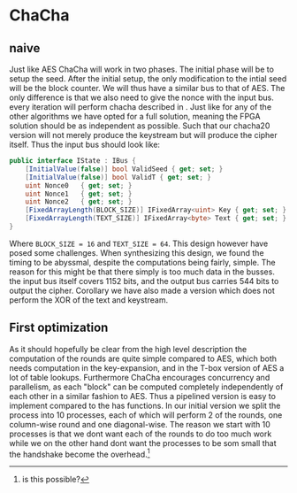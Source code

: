 * ChaCha

** naive
:PROPERTIES:
:UNNUMBERED: nil
:CUSTOM_ID: ChaChaNaive
:END:
Just like AES ChaCha will work in two phases. The initial phase will be to setup the seed. After the initial setup, the only modification to the intial seed will be the block counter. We will thus have a similar bus to that of AES. The only difference is that we also need to give the nonce with the input bus. every iteration will perform chacha described in \ref{ChaChaAlg}. Just like for any of the other algorithms we have opted for a full solution, meaning the FPGA solution should be as independent as possible. Such that our chacha20 version will not merely produce the keystream but will produce the cipher itself. Thus the input bus should look like:
#+BEGIN_SRC csharp
public interface IState : IBus {
    [InitialValue(false)] bool ValidSeed { get; set; }
    [InitialValue(false)] bool ValidT { get; set; }
    uint Nonce0   { get; set; }
    uint Nonce1   { get; set; }
    uint Nonce2   { get; set; }
    [FixedArrayLength(BLOCK_SIZE)] IFixedArray<uint> Key { get; set; }
    [FixedArrayLength(TEXT_SIZE)] IFixedArray<byte> Text { get; set; }
}
#+END_SRC
Where ~BLOCK_SIZE = 16~ and ~TEXT_SIZE = 64~. This design however have posed some challenges. When synthesizing this design, we found the timing to be abyssmal, despite the computations being fairly, simple. The reason for this might be that there simply is too much data in the busses. the input bus itself covers 1152 bits, and the output bus carries 544 bits to output the cipher. Corollary we have also made a version which does not perform the XOR of the text and keystream.

** First optimization
:PROPERTIES:
:UNNUMBERED: nil
:CUSTOM_ID: ChaCha1
:END:
As it should hopefully be clear from the high level description the computation of the rounds are quite simple compared to AES, which both needs computation in the key-expansion, and in the T-box version of AES a lot of table lookups. Furthermore ChaCha encourages concurrency and parallelism, as each "block" can be computed completely independently of each other in a similar fashion to AES. Thus a pipelined version is easy to implement compared to the has functions. In our initial version we split the process into 10 processes, each of which will perform 2 of the rounds, one column-wise round and one diagonal-wise. The reason we start with 10 processes is that we dont want each of the rounds to do too much work while we on the other hand dont want the processes to be som small that the handshake become the overhead.\footnote{is this possible?}
